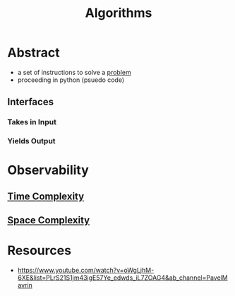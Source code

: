 :PROPERTIES:
:ID:       f9c89977-5a4b-4c21-b340-56b204cfb35d
:END:
#+title: Algorithms
#+filetags: :programming:

* Abstract
 - a set of instructions to solve a [[id:3dc89742-51ee-49dc-bb3b-19bd24e50c8a][problem]]
 - proceeding in python (psuedo code)
** Interfaces
*** Takes in Input
*** Yields Output

* Observability
** [[id:8e9f6cef-da57-48ed-b86d-029f1b528615][Time Complexity]]
** [[id:4a1f8e43-8c10-4187-8311-0b8df074b05d][Space Complexity]]
* Resources
 - https://www.youtube.com/watch?v=oWgLjhM-6XE&list=PLrS21S1jm43igE57Ye_edwds_iL7ZOAG4&ab_channel=PavelMavrin
